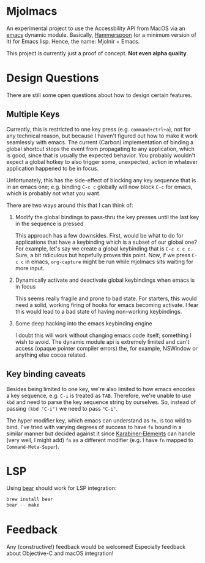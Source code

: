 * Mjolmacs

An experimental project to use the Accessbility API from MacOS via an [[file:20210202172633-emacs.org][emacs]]
dynamic module. Basically, [[https://github.com/Hammerspoon/hammerspoon][Hammerspoon]] (or a minimum version of it) for Emacs
lisp. Hence, the name: Mjolnir + Emacs.

This project is currently just a proof of concept. *Not even alpha quality*.

* Design Questions

There are still some open questions about how to design certain features.

** Multiple Keys

Currently, this is restricted to one key press (e.g. =command+ctrl+a=), not for any
technical reason, but because I haven't figured out how to make it work
seamlessly with emacs. The current (Carbon) implementation of binding a global
shortcut stops the event from propagating to any application, which is good,
since that is usually the expected behavior. You probably wouldn't expect a
global hotkey to also trigger some, unexpected, action in whatever application
happened to be in focus.

Unfortunately, this has the side-effect of blocking any key sequence that is in
an emacs one; e.g. binding =C-c c= globally will now block =C-c= for emacs,
which is probably not what you want.

There are two ways around this that I can think of:

1) Modify the global bindings to pass-thru the key presses until the last key in
   the sequence is pressed

   This approach has a few downsides. First, would be what to do for
   applications that have a keybinding which is a subset of our global one? For
   example, let's say we create a global keybinding that is =C-c c c c=. Sure, a
   bit ridiculous but hopefully proves this point. Now, if we press =C-c c= in
   emacs, =org-capture= might be run while mjolmacs sits waiting for more input.

2) Dynamically activate and deactivate global keybindings when emacs is in focus

   This seems really fragile and prone to bad state. For starters, this would
   need a solid, working firing of hooks for emacs becoming activate. I fear
   this would lead to a bad state of having non-working keybindings.

3) Some deep hacking into the emacs keybinding engine

   I doubt this will work without changing emacs code itself; something I wish
   to avoid. The dynamic module api is extremely limited and can't access
   (opaque pointer compiler errors) the, for example, NSWindow or anything else
   cocoa related.

** Key binding caveats

Besides being limited to one key, we're also limited to how emacs encodes a key
sequence, e.g. =C-i= is treated as =TAB=. Therefore, we're unable to use =kbd=
and need to parse the key sequence string by ourselves. So, instead of passing
=(kbd "C-i")= we need to pass ="C-i"=.

The hyper modifier key, which emacs can understand as =fn=, is too wild to bind.
I've tried with varying degrees of success to have =fn= bound in a similar
manner but decided against it since [[https://karabiner-elements.pqrs.org/][Karabiner-Elements]] can handle (very well, I
might add) =fn= as a different modifier (e.g. I have =fn= mapped to
=Command-Meta-Super=).

* LSP

Using [[https://github.com/rizsotto/Bear][bear]] should work for LSP integration:

#+begin_src sh
brew install bear
bear -- make
#+end_src

* Feedback

Any (constructive!) feedback would be welcomed! Especially feedback about
Objective-C and macOS integration!
